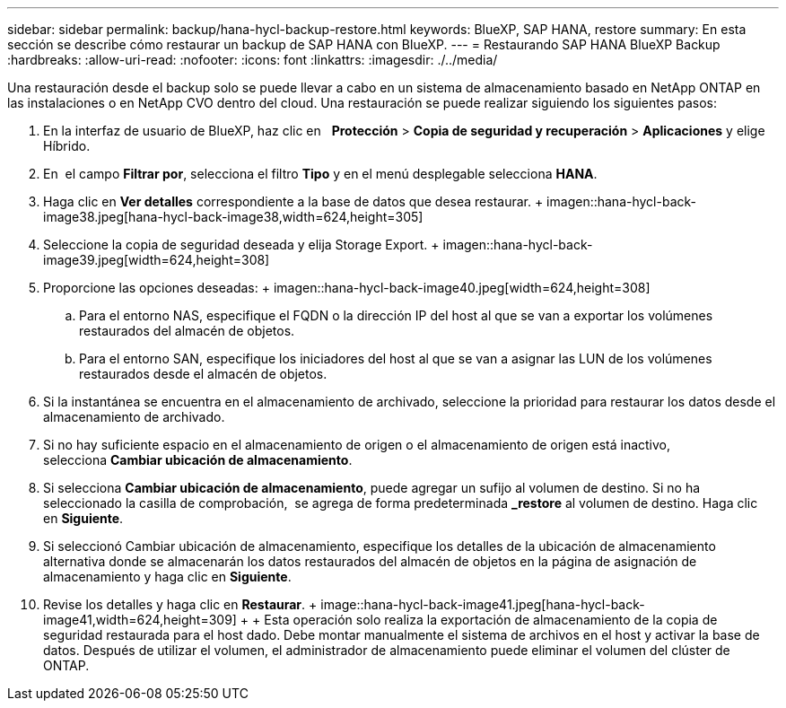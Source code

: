 ---
sidebar: sidebar 
permalink: backup/hana-hycl-backup-restore.html 
keywords: BlueXP, SAP HANA, restore 
summary: En esta sección se describe cómo restaurar un backup de SAP HANA con BlueXP. 
---
= Restaurando SAP HANA BlueXP Backup
:hardbreaks:
:allow-uri-read: 
:nofooter: 
:icons: font
:linkattrs: 
:imagesdir: ./../media/


[role="lead"]
Una restauración desde el backup solo se puede llevar a cabo en un sistema de almacenamiento basado en NetApp ONTAP en las instalaciones o en NetApp CVO dentro del cloud. Una restauración se puede realizar siguiendo los siguientes pasos:

. En la interfaz de usuario de BlueXP, haz clic en   *Protección* > *Copia de seguridad y recuperación* > *Aplicaciones* y elige Híbrido.
. En  el campo *Filtrar por*, selecciona el filtro *Tipo* y en el menú desplegable selecciona *HANA*.
. Haga clic en *Ver detalles* correspondiente a la base de datos que desea restaurar. + imagen::hana-hycl-back-image38.jpeg[hana-hycl-back-image38,width=624,height=305]
. Seleccione la copia de seguridad deseada y elija Storage Export. + imagen::hana-hycl-back-image39.jpeg[width=624,height=308]
. Proporcione las opciones deseadas: + imagen::hana-hycl-back-image40.jpeg[width=624,height=308]
+
.. Para el entorno NAS, especifique el FQDN o la dirección IP del host al que se van a exportar los volúmenes restaurados del almacén de objetos.
.. Para el entorno SAN, especifique los iniciadores del host al que se van a asignar las LUN de los volúmenes restaurados desde el almacén de objetos.


. Si la instantánea se encuentra en el almacenamiento de archivado, seleccione la prioridad para restaurar los datos desde el almacenamiento de archivado.
. Si no hay suficiente espacio en el almacenamiento de origen o el almacenamiento de origen está inactivo, selecciona *Cambiar ubicación de almacenamiento*.
. Si selecciona *Cambiar ubicación de almacenamiento*, puede agregar un sufijo al volumen de destino. Si no ha seleccionado la casilla de comprobación,  se agrega de forma predeterminada *_restore* al volumen de destino. Haga clic en *Siguiente*.
. Si seleccionó Cambiar ubicación de almacenamiento, especifique los detalles de la ubicación de almacenamiento alternativa donde se almacenarán los datos restaurados del almacén de objetos en la página de asignación de almacenamiento y haga clic en *Siguiente*.
. Revise los detalles y haga clic en *Restaurar*. + image::hana-hycl-back-image41.jpeg[hana-hycl-back-image41,width=624,height=309] + + Esta operación solo realiza la exportación de almacenamiento de la copia de seguridad restaurada para el host dado. Debe montar manualmente el sistema de archivos en el host y activar la base de datos. Después de utilizar el volumen, el administrador de almacenamiento puede eliminar el volumen del clúster de ONTAP.

